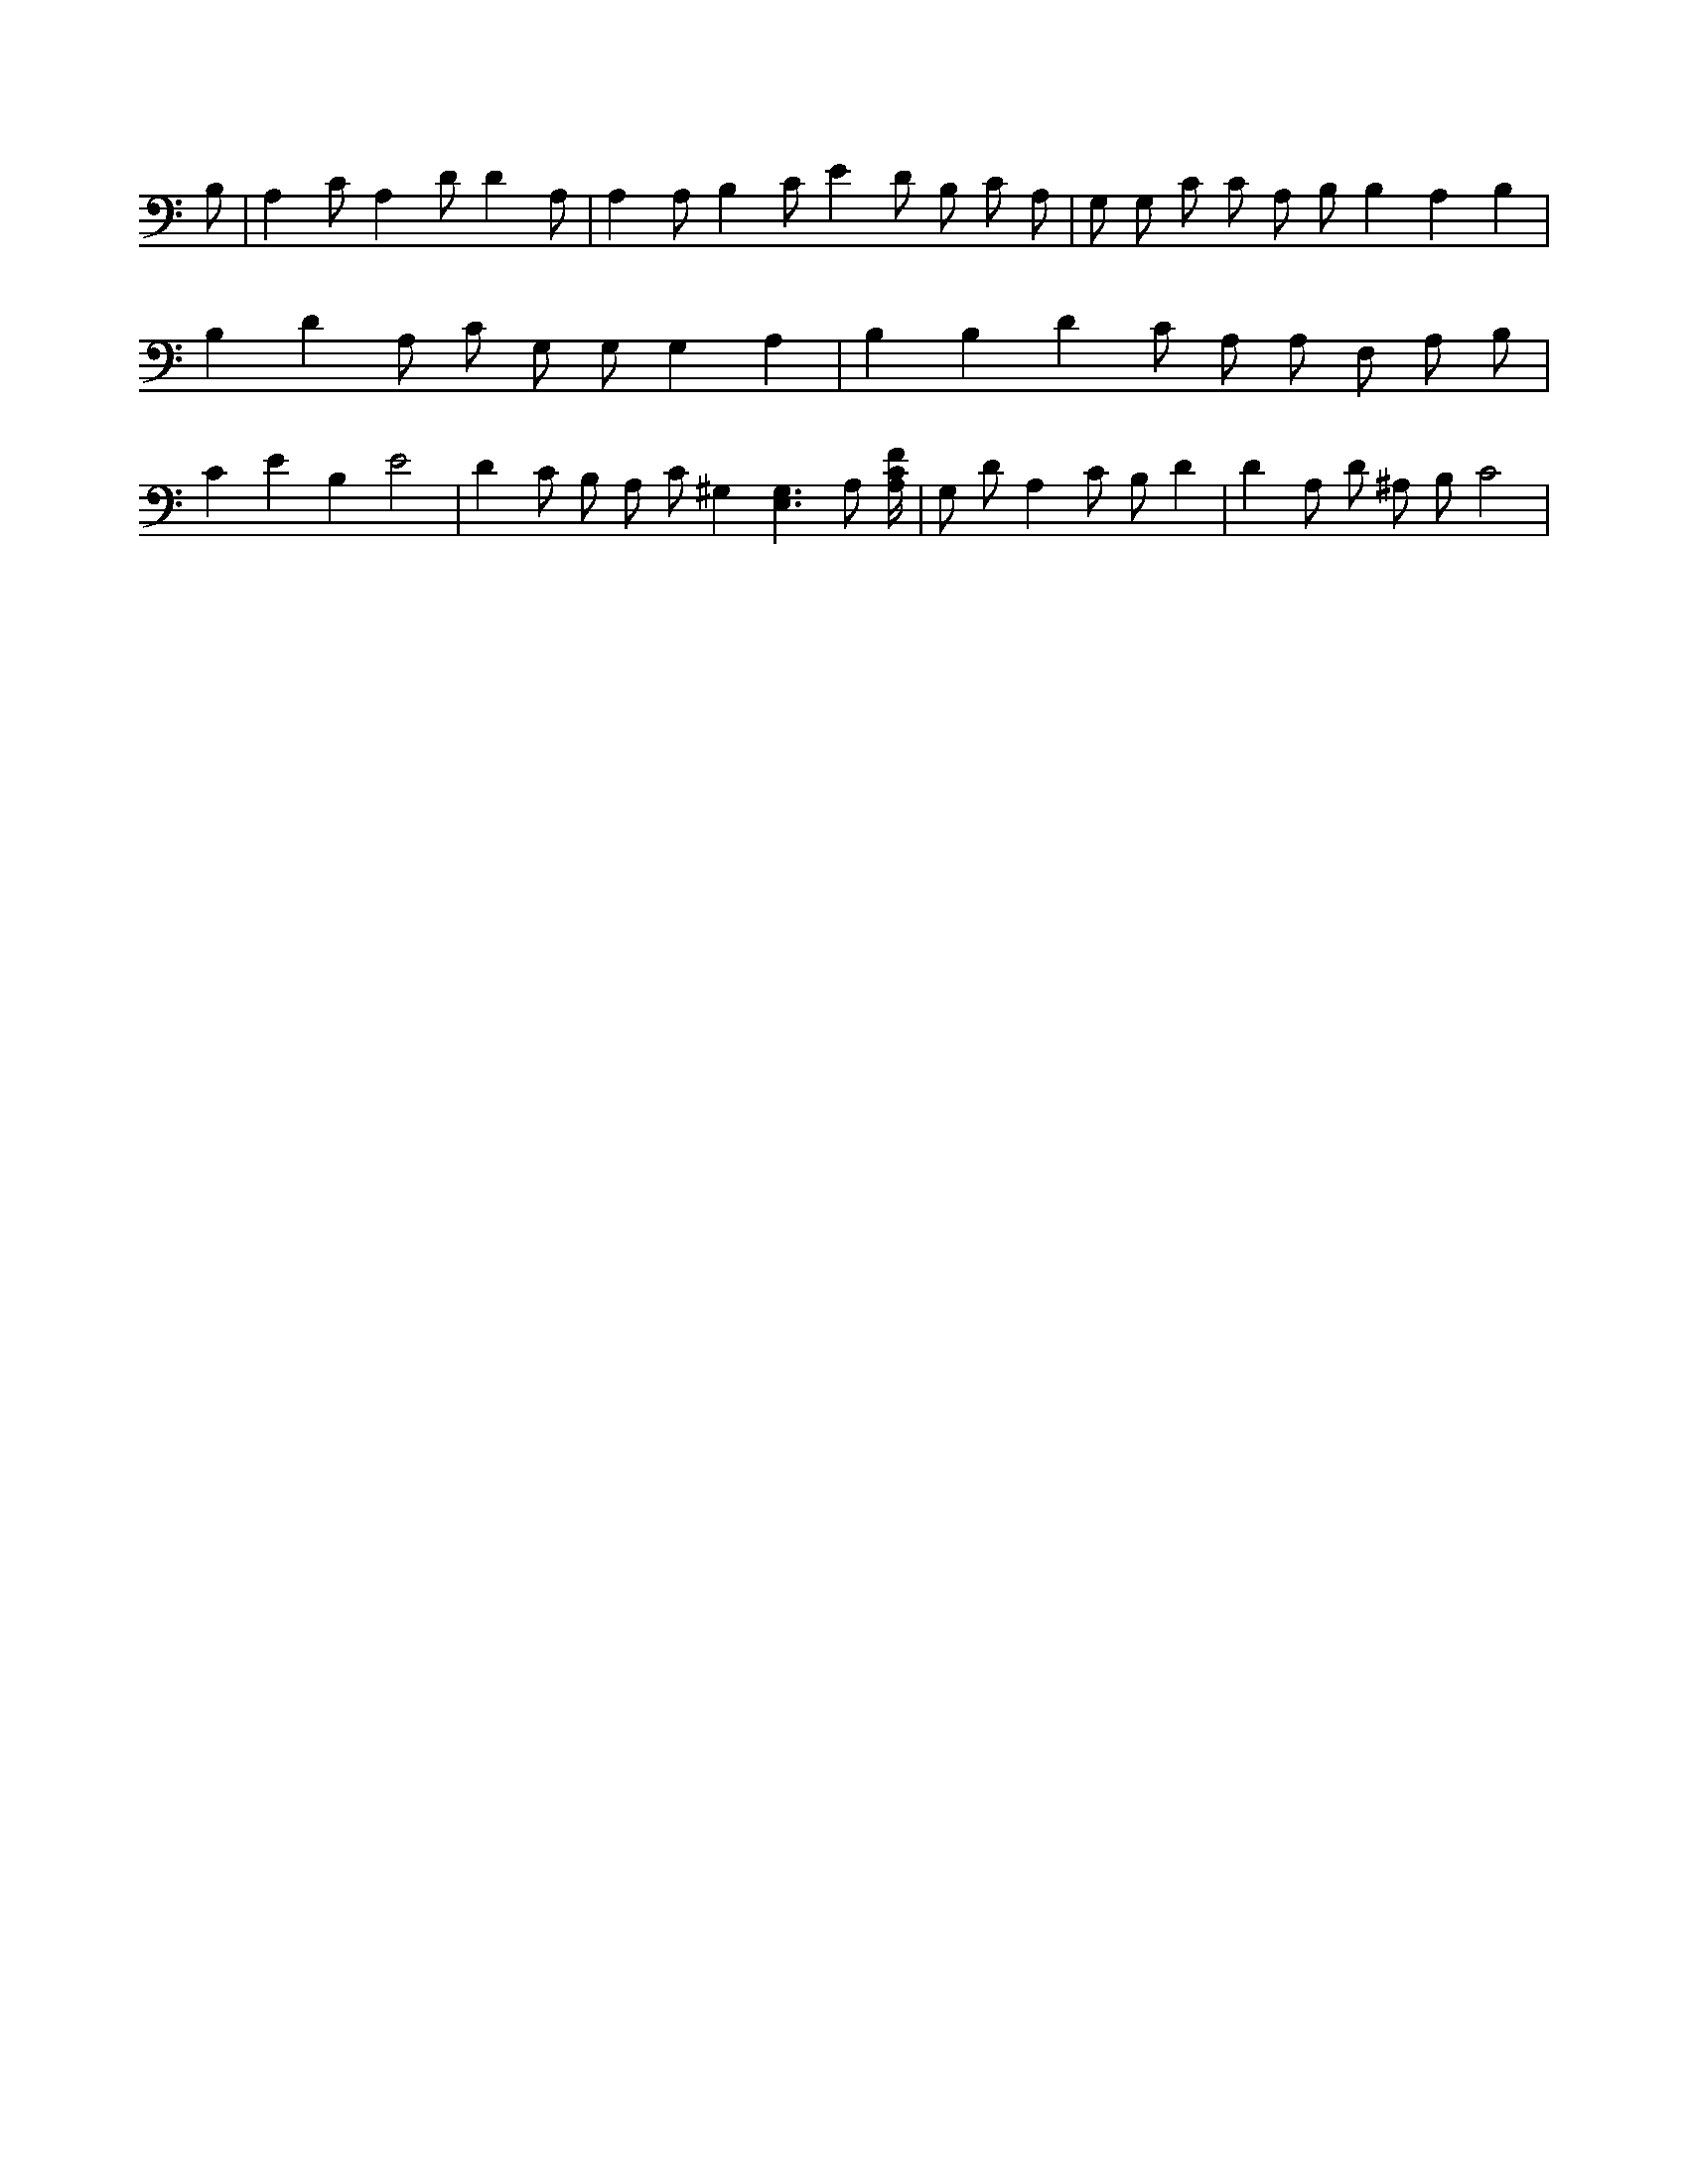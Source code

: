 X:135
L:1/4
M:none
K:CMaj
B,/2 | A, C/2 A, D/2 D A,/2 | A, A,/2 B, C/2 E D/2 B,/2 C/2 A,/2 | G,/2 G,/2 C/2 C/2 A,/2 B,/2 B, A, B, | B, D A,/2 C/2 G,/2 G,/2 G, A, | B, B, D C/2 A,/2 A,/2 F,/2 A,/2 B,/2 | C E B, E2 | D C/2 B,/2 A,/2 C/2 ^G, [E,3/2G,3/2] A,/2 [A,/4C/4F/4] | G,/2 D/2 A, C/2 B,/2 D | D A,/2 D/2 ^A,/2 B,/2 C2 |
